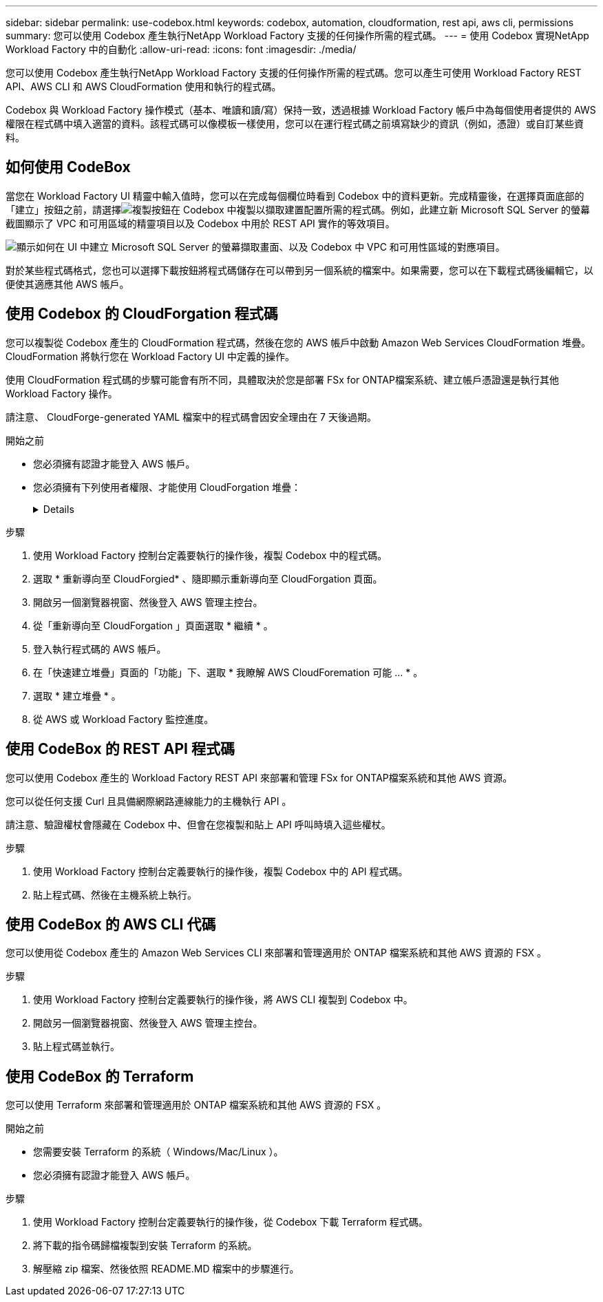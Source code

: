---
sidebar: sidebar 
permalink: use-codebox.html 
keywords: codebox, automation, cloudformation, rest api, aws cli, permissions 
summary: 您可以使用 Codebox 產生執行NetApp Workload Factory 支援的任何操作所需的程式碼。 
---
= 使用 Codebox 實現NetApp Workload Factory 中的自動化
:allow-uri-read: 
:icons: font
:imagesdir: ./media/


[role="lead"]
您可以使用 Codebox 產生執行NetApp Workload Factory 支援的任何操作所需的程式碼。您可以產生可使用 Workload Factory REST API、AWS CLI 和 AWS CloudFormation 使用和執行的程式碼。

Codebox 與 Workload Factory 操作模式（基本、唯讀和讀/寫）保持一致，透過根據 Workload Factory 帳戶中為每個使用者提供的 AWS 權限在程式碼中填入適當的資料。該程式碼可以像模板一樣使用，您可以在運行程式碼之前填寫缺少的資訊（例如，憑證）或自訂某些資料。



== 如何使用 CodeBox

當您在 Workload Factory UI 精靈中輸入值時，您可以在完成每個欄位時看到 Codebox 中的資料更新。完成精靈後，在選擇頁面底部的「建立」按鈕之前，請選擇image:button-copy-codebox.png["複製按鈕"]在 Codebox 中複製以擷取建置配置所需的程式碼。例如，此建立新 Microsoft SQL Server 的螢幕截圖顯示了 VPC 和可用區域的精靈項目以及 Codebox 中用於 REST API 實作的等效項目。

image:screenshot-codebox-example1.png["顯示如何在 UI 中建立 Microsoft SQL Server 的螢幕擷取畫面、以及 Codebox 中 VPC 和可用性區域的對應項目。"]

對於某些程式碼格式，您也可以選擇下載按鈕將程式碼儲存在可以帶到另一個系統的檔案中。如果需要，您可以在下載程式碼後編輯它，以便使其適應其他 AWS 帳戶。



== 使用 Codebox 的 CloudForgation 程式碼

您可以複製從 Codebox 產生的 CloudFormation 程式碼，然後在您的 AWS 帳戶中啟動 Amazon Web Services CloudFormation 堆疊。  CloudFormation 將執行您在 Workload Factory UI 中定義的操作。

使用 CloudFormation 程式碼的步驟可能會有所不同，具體取決於您是部署 FSx for ONTAP檔案系統、建立帳戶憑證還是執行其他 Workload Factory 操作。

請注意、 CloudForge-generated YAML 檔案中的程式碼會因安全理由在 7 天後過期。

.開始之前
* 您必須擁有認證才能登入 AWS 帳戶。
* 您必須擁有下列使用者權限、才能使用 CloudForgation 堆疊：
+
[%collapsible]
====
[source, json]
----
{
    "Version": "2012-10-17",
    "Statement": [
        {
            "Effect": "Allow",
            "Action": [
                "cloudformation:CreateStack",
                "cloudformation:UpdateStack",
                "cloudformation:DeleteStack",
                "cloudformation:DescribeStacks",
                "cloudformation:DescribeStackEvents",
                "cloudformation:DescribeChangeSet",
                "cloudformation:ExecuteChangeSet",
                "cloudformation:ListStacks",
                "cloudformation:ListStackResources",
                "cloudformation:GetTemplate",
                "cloudformation:ValidateTemplate",
                "lambda:InvokeFunction",
                "iam:PassRole",
                "iam:CreateRole",
                "iam:UpdateAssumeRolePolicy",
                "iam:AttachRolePolicy",
                "iam:CreateServiceLinkedRole"
            ],
            "Resource": "*"
        }
    ]
}
----
====


.步驟
. 使用 Workload Factory 控制台定義要執行的操作後，複製 Codebox 中的程式碼。
. 選取 * 重新導向至 CloudForgied* 、隨即顯示重新導向至 CloudForgation 頁面。
. 開啟另一個瀏覽器視窗、然後登入 AWS 管理主控台。
. 從「重新導向至 CloudForgation 」頁面選取 * 繼續 * 。
. 登入執行程式碼的 AWS 帳戶。
. 在「快速建立堆疊」頁面的「功能」下、選取 * 我瞭解 AWS CloudForemation 可能 ... * 。
. 選取 * 建立堆疊 * 。
. 從 AWS 或 Workload Factory 監控進度。




== 使用 CodeBox 的 REST API 程式碼

您可以使用 Codebox 產生的 Workload Factory REST API 來部署和管理 FSx for ONTAP檔案系統和其他 AWS 資源。

您可以從任何支援 Curl 且具備網際網路連線能力的主機執行 API 。

請注意、驗證權杖會隱藏在 Codebox 中、但會在您複製和貼上 API 呼叫時填入這些權杖。

.步驟
. 使用 Workload Factory 控制台定義要執行的操作後，複製 Codebox 中的 API 程式碼。
. 貼上程式碼、然後在主機系統上執行。




== 使用 CodeBox 的 AWS CLI 代碼

您可以使用從 Codebox 產生的 Amazon Web Services CLI 來部署和管理適用於 ONTAP 檔案系統和其他 AWS 資源的 FSX 。

.步驟
. 使用 Workload Factory 控制台定義要執行的操作後，將 AWS CLI 複製到 Codebox 中。
. 開啟另一個瀏覽器視窗、然後登入 AWS 管理主控台。
. 貼上程式碼並執行。




== 使用 CodeBox 的 Terraform

您可以使用 Terraform 來部署和管理適用於 ONTAP 檔案系統和其他 AWS 資源的 FSX 。

.開始之前
* 您需要安裝 Terraform 的系統（ Windows/Mac/Linux ）。
* 您必須擁有認證才能登入 AWS 帳戶。


.步驟
. 使用 Workload Factory 控制台定義要執行的操作後，從 Codebox 下載 Terraform 程式碼。
. 將下載的指令碼歸檔複製到安裝 Terraform 的系統。
. 解壓縮 zip 檔案、然後依照 README.MD 檔案中的步驟進行。


